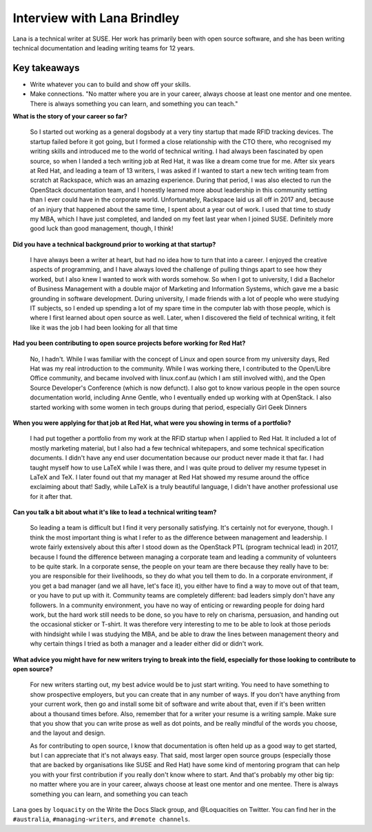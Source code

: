 Interview with Lana Brindley
=========================

Lana is a technical writer at SUSE. Her work has primarily been with open source software, and she has been writing technical documentation and leading writing teams for 12 years.

Key takeaways
*************

* Write whatever you can to build and show off your skills.
* Make connections. "No matter where you are in your career, always choose at least one mentor and one mentee. There is always something you can learn, and something you can teach."

**What is the story of your career so far?**

    So I started out working as a general dogsbody at a very tiny startup that made RFID tracking devices. The startup failed before
    it got going, but I formed a close relationship with the CTO there, who recognised my writing skills and introduced me to the
    world of technical writing. I had always been fascinated by open source, so when I landed a tech writing job at Red Hat, it was
    like a dream come true for me. After six years at Red Hat, and leading a team of 13 writers, I was asked if I wanted to start a
    new tech writing team from scratch at Rackspace, which was an amazing experience. During that period, I was also elected to run
    the OpenStack documentation team, and I honestly learned more about leadership in this community setting than I ever could have in
    the corporate world. Unfortunately, Rackspace laid us all off in 2017 and, because of an injury that happened about the same time,
    I spent about a year out of work. I used that time to study my MBA, which I have just completed, and landed on my feet last year
    when I joined SUSE. Definitely more good luck than good management, though, I think!

**Did you have a technical background prior to working at that startup?**

    I have always been a writer at heart, but had no idea how to turn that into a career. I enjoyed the creative aspects of
    programming, and I have always loved the challenge of pulling things apart to see how they worked, but I also knew I wanted to
    work with words somehow. So when I got to university, I did a Bachelor of Business Management with a double major of Marketing and
    Information Systems, which gave me a basic grounding in software development. During university, I made friends with a lot of
    people who were studying IT subjects, so I ended up spending a lot of my spare time in the computer lab with those people, which
    is where I first learned about open source as well. Later, when I discovered the field of technical writing, it felt like it was
    the job I had been looking for all that time

**Had you been contributing to open source projects before working for Red Hat?**

    No, I hadn't. While I was familiar with the concept of Linux and open source from my university days, Red Hat was my real
    introduction to the community. While I was working there, I contributed to the Open/Libre Office community, and became involved
    with linux.conf.au (which I am still involved with), and the Open Source Developer's Conference (which is now defunct). I also got
    to know various people in the open source documentation world, including Anne Gentle, who I eventually ended up working with at
    OpenStack. I also started working with some women in tech groups during that period, especially Girl Geek Dinners


**When you were applying for that job at Red Hat, what were you showing in terms of a portfolio?**

    I had put together a portfolio from my work at the RFID startup when I applied to Red Hat. It included a lot of mostly marketing
    material, but I also had a few technical whitepapers, and some technical specification documents. I didn't have any end user
    documentation because our product never made it that far. I had taught myself how to use LaTeX while I was there, and I was quite
    proud to deliver my resume typeset in LaTeX and TeX. I later found out that my manager at Red Hat showed my resume around the
    office exclaiming about that! Sadly, while LaTeX is a truly beautiful language, I didn't have another professional use for it
    after that.

**Can you talk a bit about what it's like to lead a technical writing team?**

    So leading a team is difficult but I find it very personally satisfying. It's certainly not for everyone, though. I think the most
    important thing is what I refer to as the difference between management and leadership. I wrote fairly extensively about this
    after I stood down as the OpenStack PTL (program technical lead) in 2017, because I found the difference between managing a
    corporate team and leading a community of volunteers to be quite stark. In a corporate sense, the people on your team are there
    because they really have to be: you are responsible for their livelihoods, so they do what you tell them to do. In a corporate
    environment, if you get a bad manager (and we all have, let's face it), you either have to find a way to move out of that team, or
    you have to put up with it. Community teams are completely different: bad leaders simply don't have any followers. In a community
    environment, you have no way of enticing or rewarding people for doing hard work, but the hard work still needs to be done, so you
    have to rely on charisma, persuasion, and handing out the occasional sticker or T-shirt. It was therefore very interesting to me
    to be able to look at those periods with hindsight while I was studying the MBA, and be able to draw the lines between management
    theory and why certain things I tried as both a manager and a leader either did or didn't work.

**What advice you might have for new writers trying to break into the field, especially for those looking to contribute to open source?**

    For new writers starting out, my best advice would be to just start writing. You need to have something to show prospective
    employers, but you can create that in any number of ways. If you don't have anything from your current work, then go and install
    some bit of software and write about that, even if it's been written about a thousand times before. Also, remember that for a
    writer your resume is a writing sample. Make sure that you show that you can write prose as well as dot points, and be really
    mindful of the words you choose, and the layout and design.

    As for contributing to open source, I know that documentation is often held up as a good way to get started, but I can appreciate
    that it's not always easy. That said, most larger open source groups (especially those that are backed by organisations like SUSE
    and Red Hat) have some kind of mentoring program that can help you with your first contribution if you really don't know where to
    start. And that's probably my other big tip: no matter where you are in your career, always choose at least one mentor and one
    mentee. There is always something you can learn, and something you can teach

Lana goes by ``loquacity`` on the Write the Docs Slack group, and @Loquacities on Twitter. You can find her in the ``#australia``, ``#managing-writers``, and ``#remote channels``.
